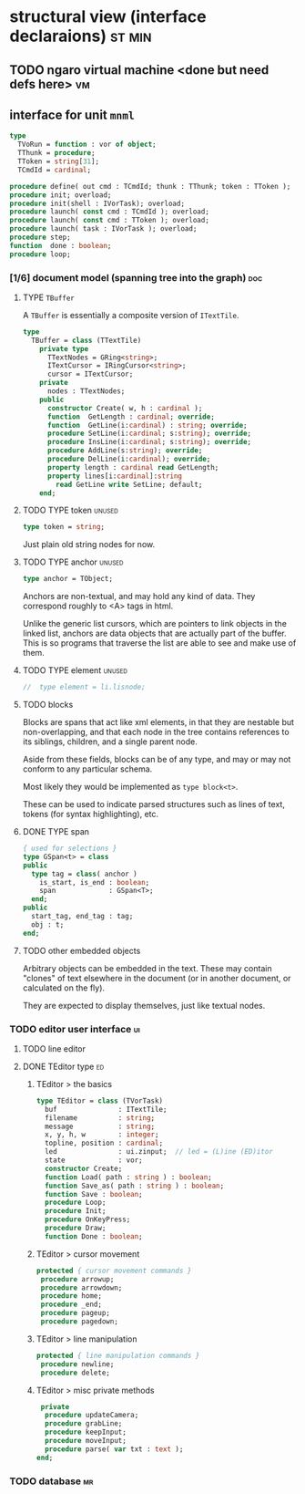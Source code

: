 * structural view (interface declaraions)                            :st:min:
:PROPERTIES:
:TS: <2013-01-11 11:21AM>
:ID: 02li6ne0kzf0
:ARCHIVE_TIME: 2013-01-13 Sun 09:17
:ARCHIVE_FILE: ~/r/minneron/min.org
:ARCHIVE_CATEGORY: min
:END:
** TODO ngaro virtual machine <done but need defs here>                 :vm:
:PROPERTIES:
:TS: <2013-01-11 03:35AM>
:ID: la310m71jzf0
:END:
** interface for unit =mnml=
:PROPERTIES:
:TS:       <2013-05-15 10:19AM>
:ID:       ab9hx2x034g0
:END:
#+name: mnml:interface
#+begin_src pascal
  type
    TVoRun = function : vor of object;
    TThunk = procedure;
    TToken = string[31];
    TCmdId = cardinal;
  
  procedure define( out cmd : TCmdId; thunk : TThunk; token : TToken );
  procedure init; overload;
  procedure init(shell : IVorTask); overload;
  procedure launch( const cmd : TCmdId ); overload;
  procedure launch( const cmd : TToken ); overload;
  procedure launch( task : IVorTask ); overload;
  procedure step;
  function  done : boolean;
  procedure loop;
#+end_src



*** [1/6] document model (spanning tree into the graph)       :doc:
:PROPERTIES:
:TS: <2013-01-03 04:13PM>
:ID: v971ih00azf0
:END:
**** TYPE =TBuffer=
:PROPERTIES:
:TS: <2013-01-04 02:51AM>
:ID: o6e3l1u0azf0
:END:

A =TBuffer= is essentially a composite version of =ITextTile=.

#+name: type:TBuffer
#+begin_src pascal
  type
    TBuffer = class (TTextTile)
      private type
        TTextNodes = GRing<string>;
        ITextCursor = IRingCursor<string>;
        cursor = ITextCursor;
      private
        nodes : TTextNodes;
      public
        constructor Create( w, h : cardinal );
        function  GetLength : cardinal; override;
        function  GetLine(i:cardinal) : string; override;
        procedure SetLine(i:cardinal; s:string); override;
        procedure InsLine(i:cardinal; s:string); override;
        procedure AddLine(s:string); override;
        procedure DelLine(i:cardinal); override;
        property length : cardinal read GetLength;
        property lines[i:cardinal]:string
          read GetLine write SetLine; default;
      end;
#+end_src

**** TODO TYPE token                                         :unused:
:PROPERTIES:
:TS: <2013-01-12 06:41AM>
:ID: x4i08sh0lzf0
:END:

#+name: type:token
#+begin_src pascal
  type token = string;
#+end_src

Just plain old string nodes for now.

**** TODO TYPE anchor                                        :unused:
:PROPERTIES:
:TS: <2013-01-04 02:09AM>
:ID: 2mxaf3s0azf0
:END:

#+name: type:anchor
#+begin_src pascal
  type anchor = TObject;
#+end_src

Anchors are non-textual, and may hold any kind of data. They correspond roughly to <A> tags in html.

Unlike the generic list cursors, which are pointers to link objects in the linked list, anchors are data objects that are actually part of the buffer. This is so programs that traverse the list are able to see and make use of them.

**** TODO TYPE element                                       :unused:
:PROPERTIES:
:TS: <2013-01-12 03:20PM>
:ID: 8br01s51lzf0
:END:

#+name: type:element
#+begin_src pascal
//  type element = li.lisnode;
#+end_src

**** TODO blocks
:PROPERTIES:
:TS: <2013-01-03 03:53PM>
:ID: s5pjy4e19zf0
:END:

Blocks are spans that act like xml elements, in that they are nestable but non-overlapping, and that each node in the tree contains references to its siblings, children, and a single parent node.

Aside from these fields, blocks can be of any type, and may or may not conform to any particular schema.

Most likely they would be implemented as =type block<t>=.

These can be used to indicate parsed structures such as lines of text, tokens (for syntax highlighting), etc.

**** DONE TYPE span
:PROPERTIES:
:TS: <2013-01-03 03:57PM>
:ID: f4x29ce19zf0
:END:
#+name: type:span
#+begin_src pascal
  { used for selections }
  type GSpan<t> = class
  public
    type tag = class( anchor )
      is_start, is_end : boolean;
      span             : GSpan<T>;
    end;
  public
    start_tag, end_tag : tag;
    obj : t;
  end;
#+end_src

**** TODO other embedded objects
:PROPERTIES:
:TS: <2013-01-03 04:06PM>
:ID: nrrkq600azf0
:END:

Arbitrary objects can be embedded in the text. These may contain "clones" of text elsewhere in the document (or in another document, or calculated on the fly).

They are expected to display themselves, just like textual nodes.

*** TODO editor user interface                                :ui:
:PROPERTIES:
:TS: <2013-01-11 11:07AM>
:ID: lb6auzd0kzf0
:END:
**** TODO line editor
:PROPERTIES:
:TS: <2013-01-11 11:22AM>
:ID: 2cxcdoe0kzf0
:END:

**** DONE TEditor type                                       :ed:
:PROPERTIES:
:TS: <2013-01-11 11:09AM>
:ID: zy54y2e0kzf0
:END:
***** TEditor > the basics
#+name: type:TEditor
#+begin_src pascal
  type TEditor = class (TVorTask)
    buf               : ITextTile;
    filename          : string;
    message           : string;
    x, y, h, w        : integer;
    topline, position : cardinal;
    led               : ui.zinput;  // led = (L)ine (ED)itor
    state             : vor;
    constructor Create;
    function Load( path : string ) : boolean;
    function Save_as( path : string ) : boolean;
    function Save : boolean;
    procedure Loop;
    procedure Init;
    procedure OnKeyPress;
    procedure Draw;
    function Done : boolean;
#+end_src

***** TEditor > cursor movement
#+name: type:TEditor
#+begin_src pascal
   protected { cursor movement commands }
    procedure arrowup;
    procedure arrowdown;
    procedure home;
    procedure _end;
    procedure pageup;
    procedure pagedown;
#+end_src

***** TEditor > line manipulation
#+name: type:TEditor
#+begin_src pascal
   protected { line manipulation commands }
    procedure newline;
    procedure delete;
#+end_src

***** TEditor > misc private methods
#+name: type:TEditor
#+begin_src pascal
   private
    procedure updateCamera;
    procedure grabLine;
    procedure keepInput;
    procedure moveInput;
    procedure parse( var txt : text );
  end;
  
#+end_src

*** TODO database                                             :mr:
:PROPERTIES:
:TS: <2013-01-11 11:21AM>
:ID: ae267me0kzf0
:END:
